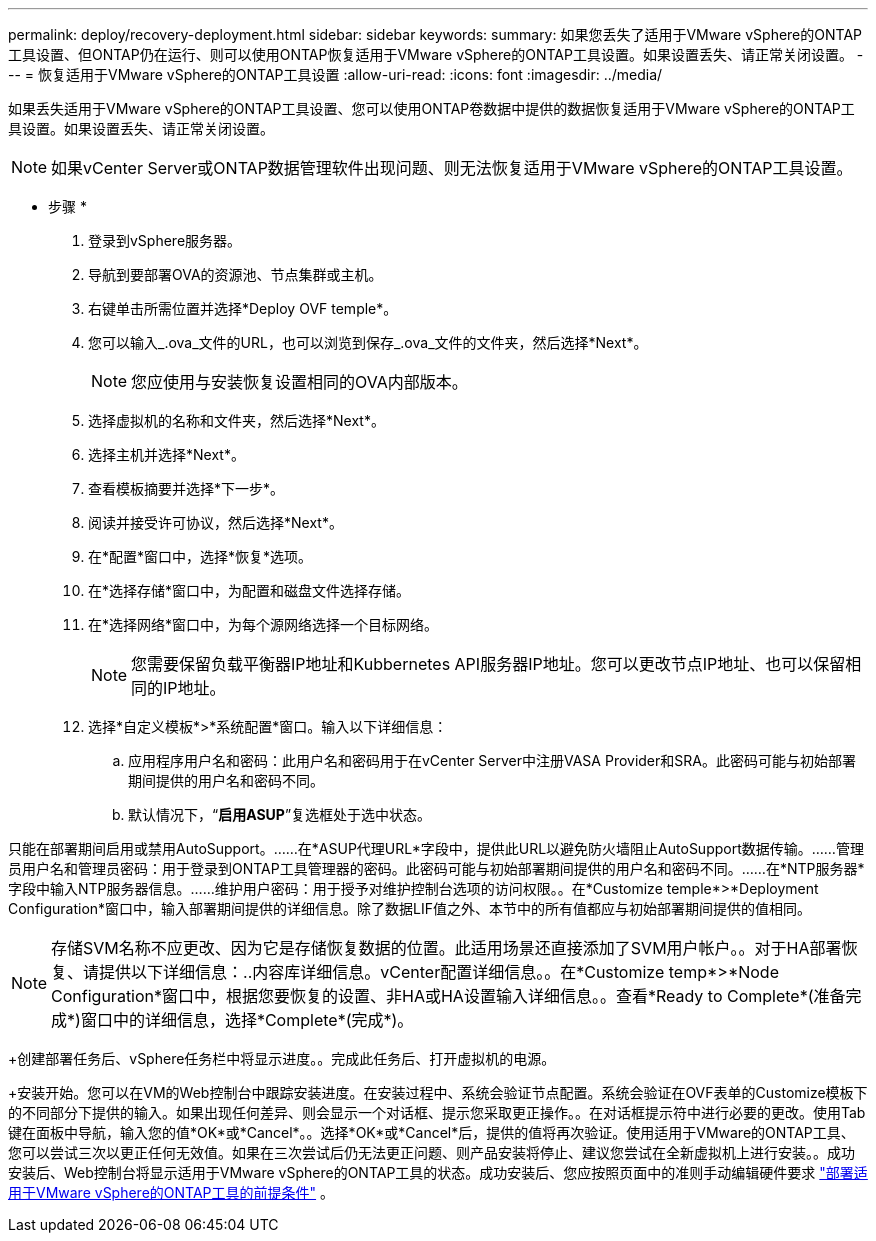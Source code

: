 ---
permalink: deploy/recovery-deployment.html 
sidebar: sidebar 
keywords:  
summary: 如果您丢失了适用于VMware vSphere的ONTAP工具设置、但ONTAP仍在运行、则可以使用ONTAP恢复适用于VMware vSphere的ONTAP工具设置。如果设置丢失、请正常关闭设置。 
---
= 恢复适用于VMware vSphere的ONTAP工具设置
:allow-uri-read: 
:icons: font
:imagesdir: ../media/


[role="lead"]
如果丢失适用于VMware vSphere的ONTAP工具设置、您可以使用ONTAP卷数据中提供的数据恢复适用于VMware vSphere的ONTAP工具设置。如果设置丢失、请正常关闭设置。


NOTE: 如果vCenter Server或ONTAP数据管理软件出现问题、则无法恢复适用于VMware vSphere的ONTAP工具设置。

* 步骤 *

. 登录到vSphere服务器。
. 导航到要部署OVA的资源池、节点集群或主机。
. 右键单击所需位置并选择*Deploy OVF temple*。
. 您可以输入_.ova_文件的URL，也可以浏览到保存_.ova_文件的文件夹，然后选择*Next*。
+

NOTE: 您应使用与安装恢复设置相同的OVA内部版本。

. 选择虚拟机的名称和文件夹，然后选择*Next*。
. 选择主机并选择*Next*。
. 查看模板摘要并选择*下一步*。
. 阅读并接受许可协议，然后选择*Next*。
. 在*配置*窗口中，选择*恢复*选项。
. 在*选择存储*窗口中，为配置和磁盘文件选择存储。
. 在*选择网络*窗口中，为每个源网络选择一个目标网络。
+

NOTE: 您需要保留负载平衡器IP地址和Kubbernetes API服务器IP地址。您可以更改节点IP地址、也可以保留相同的IP地址。

. 选择*自定义模板*>*系统配置*窗口。输入以下详细信息：
+
.. 应用程序用户名和密码：此用户名和密码用于在vCenter Server中注册VASA Provider和SRA。此密码可能与初始部署期间提供的用户名和密码不同。
.. 默认情况下，“*启用ASUP*”复选框处于选中状态。




只能在部署期间启用或禁用AutoSupport。……在*ASUP代理URL*字段中，提供此URL以避免防火墙阻止AutoSupport数据传输。……管理员用户名和管理员密码：用于登录到ONTAP工具管理器的密码。此密码可能与初始部署期间提供的用户名和密码不同。……在*NTP服务器*字段中输入NTP服务器信息。……维护用户密码：用于授予对维护控制台选项的访问权限。。在*Customize temple*>*Deployment Configuration*窗口中，输入部署期间提供的详细信息。除了数据LIF值之外、本节中的所有值都应与初始部署期间提供的值相同。


NOTE: 存储SVM名称不应更改、因为它是存储恢复数据的位置。此适用场景还直接添加了SVM用户帐户。。对于HA部署恢复、请提供以下详细信息：..内容库详细信息。vCenter配置详细信息。。在*Customize temp*>*Node Configuration*窗口中，根据您要恢复的设置、非HA或HA设置输入详细信息。。查看*Ready to Complete*(准备完成*)窗口中的详细信息，选择*Complete*(完成*)。

+创建部署任务后、vSphere任务栏中将显示进度。。完成此任务后、打开虚拟机的电源。

+安装开始。您可以在VM的Web控制台中跟踪安装进度。在安装过程中、系统会验证节点配置。系统会验证在OVF表单的Customize模板下的不同部分下提供的输入。如果出现任何差异、则会显示一个对话框、提示您采取更正操作。。在对话框提示符中进行必要的更改。使用Tab键在面板中导航，输入您的值*OK*或*Cancel*。。选择*OK*或*Cancel*后，提供的值将再次验证。使用适用于VMware的ONTAP工具、您可以尝试三次以更正任何无效值。如果在三次尝试后仍无法更正问题、则产品安装将停止、建议您尝试在全新虚拟机上进行安装。。成功安装后、Web控制台将显示适用于VMware vSphere的ONTAP工具的状态。成功安装后、您应按照页面中的准则手动编辑硬件要求 link:../deploy/sizing-requirements.html["部署适用于VMware vSphere的ONTAP工具的前提条件"] 。
